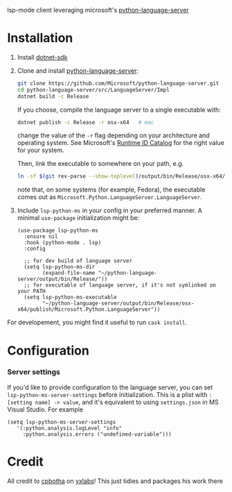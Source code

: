 lsp-mode client leveraging microsoft's [[https://github.com/Microsoft/python-language-server][python-language-server]]

* Installation

1. Install [[https://www.microsoft.com/net/download][dotnet-sdk]]
2. Clone and install [[https://github.com/Microsoft/python-language-server][python-language-server]]:
   #+BEGIN_SRC bash
   git clone https://github.com/Microsoft/python-language-server.git
   cd python-language-server/src/LanguageServer/Impl
   dotnet build -c Release
   #+END_SRC

   If you choose, compile the language server to a single executable
   with:
   #+BEGIN_SRC bash
   dotnet publish -c Release -r osx-x64   # mac
   #+END_SRC

   change the value of the ~-r~ flag depending on your architecture and
   operating system.  See Microsoft's [[https://docs.microsoft.com/en-us/dotnet/core/rid-catalog][Runtime ID Catalog]] for the right
   value for your system.

   Then, link the executable to somewhere on your path, e.g.
   #+BEGIN_SRC bash
   ln -sf $(git rev-parse --show-toplevel)/output/bin/Release/osx-x64/publish/Microsoft.Python.LanguageServer ~/.local/bin/
   #+END_SRC
   note that, on some systems (for example, Fedora), the executable comes out as
   ~Microsoft.Python.LanguageServer.LanguageServer~.

3. Include ~lsp-python-ms~ in your config in your preferred manner. A
   minimal ~use-package~ initialization might be:

   #+BEGIN_SRC elisp
     (use-package lsp-python-ms
       :ensure nil
       :hook (python-mode . lsp)
       :config

       ;; for dev build of language server
       (setq lsp-python-ms-dir
             (expand-file-name "~/python-language-server/output/bin/Release/"))
       ;; for executable of language server, if it's not symlinked on your PATH
       (setq lsp-python-ms-executable
             "~/python-language-server/output/bin/Release/osx-x64/publish/Microsoft.Python.LanguageServer"))
   #+END_SRC

For developement, you might find it useful to run =cask install=.

* Configuration
*** Server settings
    If you'd like to provide configuration to the language server, you can set ~lsp-python-ms-server-settings~ before
    initialization.  This is a plist with ~:[setting name] -> value~, and it's equivalent to using ~settings.json~ in MS Visual Studio.
    For example

    #+begin_src elisp
    (setq lsp-python-ms-server-settings
       '(:python.analysis.logLevel "info"
         :python.analysis.errors ("undefined-variable")))
    #+end_src
* Credit

All credit to [[https://cpbotha.net][cpbotha]] on [[https://vxlabs.com/2018/11/19/configuring-emacs-lsp-mode-and-microsofts-visual-studio-code-python-language-server/][vxlabs]]!  This just tidies and packages his
work there
